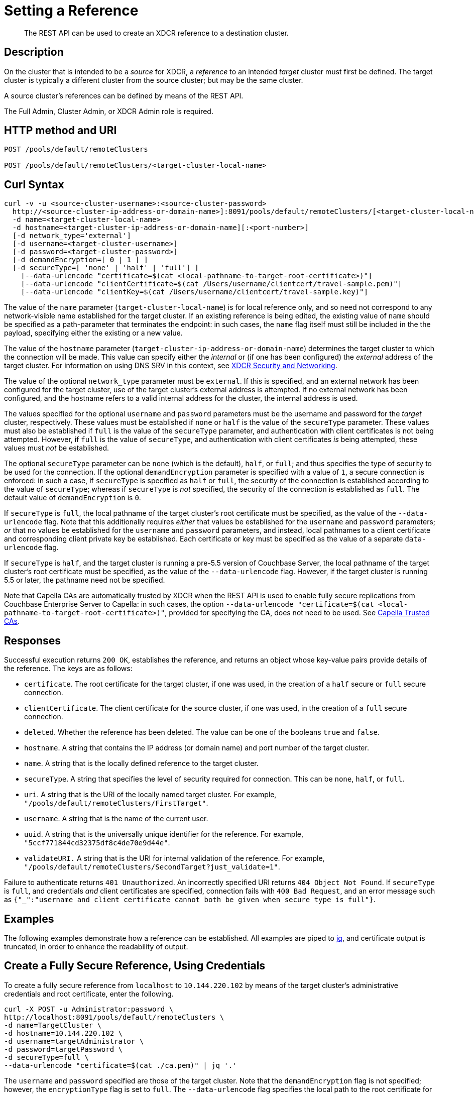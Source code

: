 = Setting a Reference

:description: pass:q[The REST API can be used to create an XDCR reference to a destination cluster.]
:page-topic-type: reference

[abstract]
{description}

== Description

On the cluster that is intended to be a _source_ for XDCR, a _reference_ to an intended _target_ cluster must first be defined.
The target cluster is typically a different cluster from the source cluster; but may be the same cluster.

A source cluster's references can be defined by means of the REST API.

The Full Admin, Cluster Admin, or XDCR Admin role is required.

== HTTP method and URI

----
POST /pools/default/remoteClusters

POST /pools/default/remoteClusters/<target-cluster-local-name>
----

== Curl Syntax

----
curl -v -u <source-cluster-username>:<source-cluster-password>
  http://<source-cluster-ip-address-or-domain-name>]:8091/pools/default/remoteClusters/[<target-cluster-local-name>]
  -d name=<target-cluster-local-name>
  -d hostname=<target-cluster-ip-address-or-domain-name][:<port-number>]
  [-d network_type='external']
  [-d username=<target-cluster-username>]
  [-d password=<target-cluster-password>]
  [-d demandEncryption=[ 0 | 1 ] ]
  [-d secureType=[ 'none' | 'half' | 'full'] ]
    [--data-urlencode "certificate=$(cat <local-pathname-to-target-root-certificate>)"]
    [--data-urlencode "clientCertificate=$(cat /Users/username/clientcert/travel-sample.pem)"]
    [--data-urlencode "clientKey=$(cat /Users/username/clientcert/travel-sample.key)"]
----

The value of the `name` parameter (`target-cluster-local-name`) is for local reference only, and so need not correspond to any network-visible name established for the target cluster.
If an existing reference is being edited, the existing value of `name` should be specified as a path-parameter that terminates the endpoint: in such cases, the `name` flag itself must still be included in the the payload, specifying either the existing or a new value.

The value of the `hostname` parameter (`target-cluster-ip-address-or-domain-name`) determines the target cluster to which the connection will be made.
This value can specify either the _internal_ or (if one has been configured) the _external_ address of the target cluster.
For information on using DNS SRV in this context, see xref:xdcr-reference:xdcr-security-and-networking.adoc[XDCR Security and Networking].

The value of the optional `network_type` parameter must be `external`.
If this is specified, and an external network has been configured for the target cluster, use of the target cluster's external address is attempted.
If no external network has been configured, and the hostname refers to a valid internal address for the cluster, the internal address is used.

The values specified for the optional `username` and `password` parameters must be the username and password for the _target_ cluster, respectively.
These values must be established if `none` or `half` is the value of the `secureType` parameter.
These values must also be established if `full` is the value of the `secureType` parameter, and authentication with client certificates is not being attempted.
However, if `full` is the value of `secureType`, and authentication with client certificates _is_ being attempted, these values must _not_ be established.

The optional `secureType` parameter can be `none` (which is the default), `half`, or `full`; and thus specifies the type of security to be used for the connection.
If the optional `demandEncryption` parameter is specified with a value of `1`, a secure connection is enforced: in such a case, if `secureType` is specified as `half` or `full`, the security of the connection is established according to the value of `secureType`; whereas if `secureType` is _not_ specified, the security of the connection is established as `full`.
The default value of `demandEncryption` is `0`.

If `secureType` is `full`, the local pathname of the target cluster's root certificate must be specified, as the value of the `--data-urlencode` flag.
Note that this additionally requires _either_ that values be established for the `username` and `password` parameters; _or_ that no values be established for the `username` and `password` parameters, and instead, local pathnames to a client certificate and corresponding client private key be established.
Each certificate or key must be specified as the value of a separate `data-urlencode` flag.

If `secureType` is `half`, and the target cluster is running a pre-5.5 version of Couchbase Server, the local pathname of the target cluster's root certificate must be specified, as the value of the `--data-urlencode` flag.
However, if the target cluster is running 5.5 or later, the pathname need not be specified.

Note that Capella CAs are automatically trusted by XDCR when the REST API is used to enable fully secure replications from Couchbase Enterprise Server to Capella: in such cases, the option `--data-urlencode "certificate=$(cat <local-pathname-to-target-root-certificate>)"`, provided for specifying the CA, does not need to be used.
See xref:manage:manage-xdcr/secure-xdcr-replication.adoc#capella-trusted-cas[Capella Trusted CAs].

== Responses

Successful execution returns `200 OK`, establishes the reference, and returns an object whose key-value pairs provide details of the reference.
The keys are as follows:

* `certificate`.
The root certificate for the target cluster, if one was used, in the creation of a `half` secure or `full` secure connection.

* `clientCertificate`.
The client certificate for the source cluster, if one was used, in the creation of a `full` secure connection.

* `deleted`.
Whether the reference has been deleted.
The value can be one of the booleans `true` and `false`.

* `hostname`.
A string that contains the IP address (or domain name) and port number of the target cluster.

* `name`.
A string that is the locally defined reference to the target cluster.

* `secureType`.
A string that specifies the level of security required for connection.
This can be `none`, `half`, or `full`.

* `uri`.
A string that is the URI of the locally named target cluster.
For example, `"/pools/default/remoteClusters/FirstTarget"`.

* `username`.
A string that is the name of the current user.

* `uuid`.
A string that is the universally unique identifier for the reference.
For example, `"5ccf771844cd32375df8c4de70e9d44e"`.

* `validateURI.`
A string that is the URI for internal validation of the reference.
For example, `"/pools/default/remoteClusters/SecondTarget?just_validate=1"`.

Failure to authenticate returns `401 Unauthorized`.
An incorrectly specified URI returns `404 Object Not Found`.
If `secureType` is `full`, and credentials _and_ client certificates are specified, connection fails with `400 Bad Request`, and an error message such as `{"_":"username and client certificate cannot both be given when secure type is full"}`.

== Examples

The following examples demonstrate how a reference can be established.
All examples are piped to https://stedolan.github.io/jq/[jq^], and certificate output is truncated, in order to enhance the readability of output.

== Create a Fully Secure Reference, Using Credentials

To create a fully secure reference from `localhost` to `10.144.220.102` by means of the target cluster's administrative credentials and root certificate, enter the following.

----
curl -X POST -u Administrator:password \
http://localhost:8091/pools/default/remoteClusters \
-d name=TargetCluster \
-d hostname=10.144.220.102 \
-d username=targetAdministrator \
-d password=targetPassword \
-d secureType=full \
--data-urlencode "certificate=$(cat ./ca.pem)" | jq '.'
----

The `username` and `password` specified are those of the target cluster.
Note that the `demandEncryption` flag is not specified; however, the `encryptionType` flag is set to `full`.
The `--data-urlencode` flag specifies the local path to the root certificate for the target cluster.

Formatted, the output from a successful execution is as follows:

----
{
  "certificate": "-----BEGIN CERTIFICATE-----\nMIIDJzCC
          .
          .
          .
  FHjm+ycdHyRyk5iAooXWXP5xnaBE9+Vig==\n-----END CERTIFICATE-----",
  "deleted": false,
  "demandEncryption": true,
  "encryptionType": "full",
  "hostname": "10.144.220.102:8091",
  "name": "TargetCluster",
  "secureType": "full",
  "uri": "/pools/default/remoteClusters/TargetCluster",
  "username": "targetAdministrator",
  "uuid": "1ed664057cbaad1e283fe0e6dfa86506",
  "validateURI": "/pools/default/remoteClusters/TargetCluster?just_validate=1"
}
----

== Create a Half-Secure Reference, Using Credentials

To create a half-secure reference from `localhost` to `10.142.180.102` by means of the remote cluster's administrative credentials and its root certificate, enter the following.
(Note that `10.144.220.102` is assumed to be running a pre-5.5 version of Couchbase Server.)

----
curl -X POST -u Administrator:password \
http://localhost:8091/pools/default/remoteClusters \
-d name=TargetCluster \
-d hostname=10.144.220.102 \
-d username=targetAdministrator -d password=targetPassword \
-d demandEncryption=1 \
-d secureType=half \
--data-urlencode "certificate=$(cat ./ca.pem)" | jq '.'
----

The `username` and `password` specified are those of the remote cluster.
Note that the `demandEncryption` flag is set to `1`, while, the `encryptionType` flag specifies `half`.
The `--data-urlencode` flag specifies the local path to the root certificate for the (pre-5.5) target cluster.

If connection is successful, the following is returned:

----
{
  "certificate": "-----BEGIN CERTIFICATE-----\nMIIDJzCCAg+gAwIBAgIUSaVkKhAwNl8aTxDkfyoeUiStp1cw/
          .
          .
          .
  FHjm+ycdHyRyk5iAooXWXP5xnaBE9+Vig==\n-----END CERTIFICATE-----",
  "deleted": false,
  "demandEncryption": true,
  "encryptionType": "half",
  "hostname": "10.144.220.102:8091",
  "name": "TargetCluster",
  "secureType": "half",
  "uri": "/pools/default/remoteClusters/TargetCluster",
  "username": "targetAdministrator",
  "uuid": "1ed664057cbaad1e283fe0e6dfa86506",
  "validateURI": "/pools/default/remoteClusters/TargetCluster?just_validate=1"
}

----

== Create a Fully Secure Reference, Using Certificates

To create a fully secure reference from `localhost` to `target.en.cl`, specifying that connection should occur with an external network, demanding full encryption, and authenticating by means of the remote cluster's root certificate, a client certificate, and a client private key, enter the following:

----
curl -X POST -u Administrator:password http://localhost:8091/pools/default/remoteClusters \
-d name=TargetCluster \
-d hostname=target.en.cl \
-d network_type=external \
-d demandEncryption=1 \
--data-urlencode "certificate=$(cat ./ca.pem)" \
--data-urlencode "clientCertificate=$(cat ./travel-sample.pem)" \
--data-urlencode "clientKey=$(cat ./travel-sample.key)"
----

Note that the `demandEncryption` flag is set to `1`, and a fully encrypted connection is thus enforced.
The `network_type=external` parameter is specified, indicating that the target's external network should be connected to, if it has been configured; otherwise, connection to an internal network is attempted.

If successful, the command returns the following:

----
{
  "certificate": "-----BEGIN CERTIFICATE-----\nMIIDJzCCAg+gAwIBAgIUSaVkKh
          .
          .
          .
  /FHjm+ycdHyRyk5iAooXWXP5xnaBE9+Vig==\n-----END CERTIFICATE-----",
  "clientCertificate": "-----BEGIN CERTIFICATE-----\nMIIDljCCAn6gAwIBAgI
          .
          .
          .
  cqHOcGj7RJE5SIwVZUPnSPeGHgLTTmijJhe15VFdA==\n-----END CERTIFICATE-----",
  "deleted": false,
  "demandEncryption": true,
  "encryptionType": "full",
  "hostname": "target.en.cl",
  "name": "TargetCluster",
  "secureType": "full",
  "uri": "/pools/default/remoteClusters/TargetCluster",
  "username": "",
  "uuid": "1ed664057cbaad1e283fe0e6dfa86506",
  "validateURI": "/pools/default/remoteClusters/TargetCluster?just_validate=1"
}
----

The `secureType` field specifies `full`: therefore, the reference and its associated replications have now been fully secured.
Both the target cluster's root certificate and the source cluster's client certificate are included in the output.

== See Also

For information on using the REST API to create secure connections, see xref:manage:manage-xdcr/secure-xdcr-replication.adoc[Secure a Replication].
Additional information is provided in xref:learn:security/certificates.adoc[Certificates] and xref:xdcr-reference:xdcr-security-and-networking.adoc[XDCR Security and Networking].
